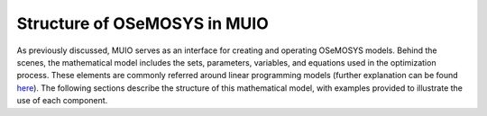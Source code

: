 ###########################
Structure of OSeMOSYS in MUIO
###########################

As previously discussed, MUIO serves as an interface for creating and operating OSeMOSYS models. Behind the scenes, 
the mathematical model includes the sets, parameters, variables, and equations used in the optimization process. 
These elements are commonly referred around linear programming models (further explanation can be found `here <https://web.mit.edu/lpsolve/doc/LPBasics.htm>`_). 
The following sections describe the structure of this mathematical model, with examples provided to illustrate the use of each component.

